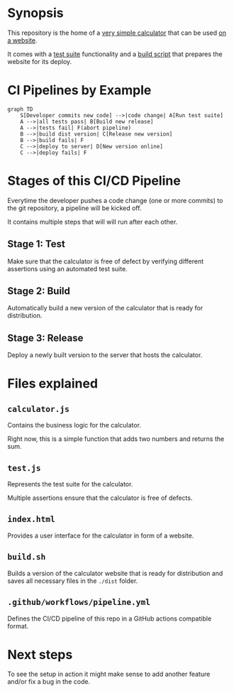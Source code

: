 * Synopsis
This repository is the home of a [[file:calculator.js][very simple calculator]] that can be used [[file:index.html][on a website]].

It comes with a [[file:test.js][test suite]] functionality and a [[file:build.sh][build script]] that prepares the website for its deploy.
* CI Pipelines by Example
#+begin_src mermaid :file pipeline.png
graph TD
    S[Developer commits new code] -->|code change| A[Run test suite]
    A -->|all tests pass| B[Build new release]
    A -->|tests fail| F(abort pipeline)
    B -->|build dist version| C[Release new version]
    B -->|build fails| F
    C -->|deploy to server| D[New version online]
    C -->|deploy fails| F
#+end_src

#+RESULTS:
[[file:pipeline.png]]
* Stages of this CI/CD Pipeline
Everytime the developer pushes a code change (one or more commits) to the git repository, a pipeline will be kicked off.

It contains multiple steps that will will run after each other.

** Stage 1: Test
Make sure that the calculator is free of defect by verifying different assertions using an automated test suite.
** Stage 2: Build
Automatically build a new version of the calculator that is ready for distribution.
** Stage 3: Release
Deploy a newly built version to the server that hosts the calculator.
* Files explained
** =calculator.js=
Contains the business logic for the calculator.

Right now, this is a simple function that adds two numbers and returns the sum.
** =test.js=
Represents the test suite for the calculator.

Multiple assertions ensure that the calculator is free of defects.
** =index.html=
Provides a user interface for the calculator in form of a website.
** =build.sh=
Builds a version of the calculator website that is ready for distribution and saves all necessary files in the =./dist= folder.
** =.github/workflows/pipeline.yml=
Defines the CI/CD pipeline of this repo in a GitHub actions compatible format.
* Next steps
To see the setup in action it might make sense to add another feature and/or fix a bug in the code.
